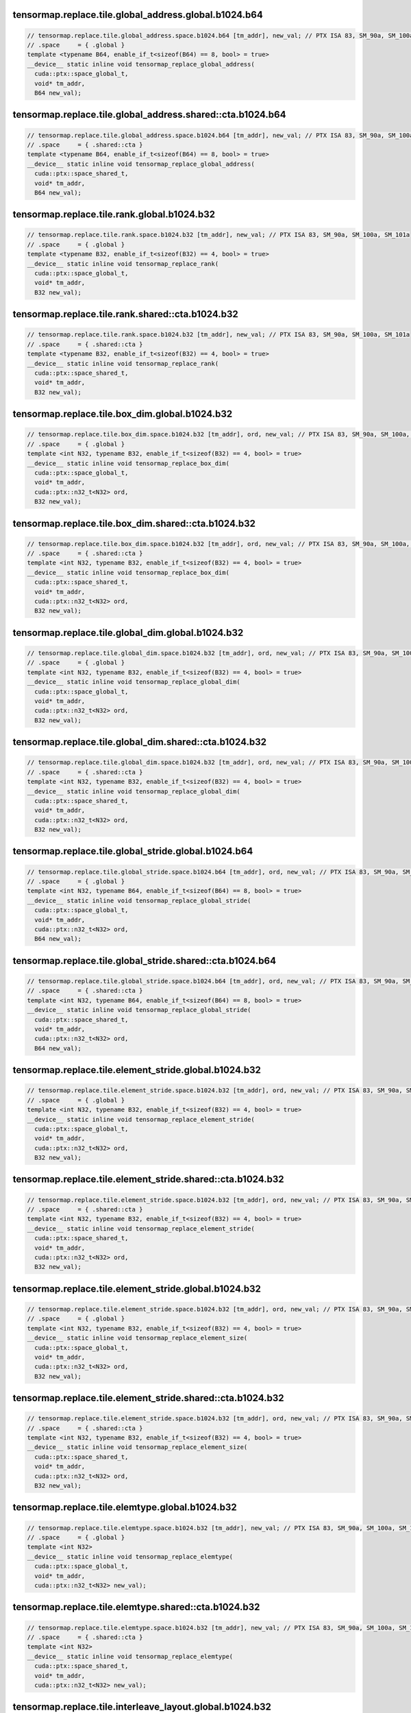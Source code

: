 ..
   This file was automatically generated. Do not edit.

tensormap.replace.tile.global_address.global.b1024.b64
^^^^^^^^^^^^^^^^^^^^^^^^^^^^^^^^^^^^^^^^^^^^^^^^^^^^^^
.. code-block:: cuda

   // tensormap.replace.tile.global_address.space.b1024.b64 [tm_addr], new_val; // PTX ISA 83, SM_90a, SM_100a, SM_101a
   // .space     = { .global }
   template <typename B64, enable_if_t<sizeof(B64) == 8, bool> = true>
   __device__ static inline void tensormap_replace_global_address(
     cuda::ptx::space_global_t,
     void* tm_addr,
     B64 new_val);

tensormap.replace.tile.global_address.shared::cta.b1024.b64
^^^^^^^^^^^^^^^^^^^^^^^^^^^^^^^^^^^^^^^^^^^^^^^^^^^^^^^^^^^
.. code-block:: cuda

   // tensormap.replace.tile.global_address.space.b1024.b64 [tm_addr], new_val; // PTX ISA 83, SM_90a, SM_100a, SM_101a
   // .space     = { .shared::cta }
   template <typename B64, enable_if_t<sizeof(B64) == 8, bool> = true>
   __device__ static inline void tensormap_replace_global_address(
     cuda::ptx::space_shared_t,
     void* tm_addr,
     B64 new_val);

tensormap.replace.tile.rank.global.b1024.b32
^^^^^^^^^^^^^^^^^^^^^^^^^^^^^^^^^^^^^^^^^^^^
.. code-block:: cuda

   // tensormap.replace.tile.rank.space.b1024.b32 [tm_addr], new_val; // PTX ISA 83, SM_90a, SM_100a, SM_101a
   // .space     = { .global }
   template <typename B32, enable_if_t<sizeof(B32) == 4, bool> = true>
   __device__ static inline void tensormap_replace_rank(
     cuda::ptx::space_global_t,
     void* tm_addr,
     B32 new_val);

tensormap.replace.tile.rank.shared::cta.b1024.b32
^^^^^^^^^^^^^^^^^^^^^^^^^^^^^^^^^^^^^^^^^^^^^^^^^
.. code-block:: cuda

   // tensormap.replace.tile.rank.space.b1024.b32 [tm_addr], new_val; // PTX ISA 83, SM_90a, SM_100a, SM_101a
   // .space     = { .shared::cta }
   template <typename B32, enable_if_t<sizeof(B32) == 4, bool> = true>
   __device__ static inline void tensormap_replace_rank(
     cuda::ptx::space_shared_t,
     void* tm_addr,
     B32 new_val);

tensormap.replace.tile.box_dim.global.b1024.b32
^^^^^^^^^^^^^^^^^^^^^^^^^^^^^^^^^^^^^^^^^^^^^^^
.. code-block:: cuda

   // tensormap.replace.tile.box_dim.space.b1024.b32 [tm_addr], ord, new_val; // PTX ISA 83, SM_90a, SM_100a, SM_101a
   // .space     = { .global }
   template <int N32, typename B32, enable_if_t<sizeof(B32) == 4, bool> = true>
   __device__ static inline void tensormap_replace_box_dim(
     cuda::ptx::space_global_t,
     void* tm_addr,
     cuda::ptx::n32_t<N32> ord,
     B32 new_val);

tensormap.replace.tile.box_dim.shared::cta.b1024.b32
^^^^^^^^^^^^^^^^^^^^^^^^^^^^^^^^^^^^^^^^^^^^^^^^^^^^
.. code-block:: cuda

   // tensormap.replace.tile.box_dim.space.b1024.b32 [tm_addr], ord, new_val; // PTX ISA 83, SM_90a, SM_100a, SM_101a
   // .space     = { .shared::cta }
   template <int N32, typename B32, enable_if_t<sizeof(B32) == 4, bool> = true>
   __device__ static inline void tensormap_replace_box_dim(
     cuda::ptx::space_shared_t,
     void* tm_addr,
     cuda::ptx::n32_t<N32> ord,
     B32 new_val);

tensormap.replace.tile.global_dim.global.b1024.b32
^^^^^^^^^^^^^^^^^^^^^^^^^^^^^^^^^^^^^^^^^^^^^^^^^^
.. code-block:: cuda

   // tensormap.replace.tile.global_dim.space.b1024.b32 [tm_addr], ord, new_val; // PTX ISA 83, SM_90a, SM_100a, SM_101a
   // .space     = { .global }
   template <int N32, typename B32, enable_if_t<sizeof(B32) == 4, bool> = true>
   __device__ static inline void tensormap_replace_global_dim(
     cuda::ptx::space_global_t,
     void* tm_addr,
     cuda::ptx::n32_t<N32> ord,
     B32 new_val);

tensormap.replace.tile.global_dim.shared::cta.b1024.b32
^^^^^^^^^^^^^^^^^^^^^^^^^^^^^^^^^^^^^^^^^^^^^^^^^^^^^^^
.. code-block:: cuda

   // tensormap.replace.tile.global_dim.space.b1024.b32 [tm_addr], ord, new_val; // PTX ISA 83, SM_90a, SM_100a, SM_101a
   // .space     = { .shared::cta }
   template <int N32, typename B32, enable_if_t<sizeof(B32) == 4, bool> = true>
   __device__ static inline void tensormap_replace_global_dim(
     cuda::ptx::space_shared_t,
     void* tm_addr,
     cuda::ptx::n32_t<N32> ord,
     B32 new_val);

tensormap.replace.tile.global_stride.global.b1024.b64
^^^^^^^^^^^^^^^^^^^^^^^^^^^^^^^^^^^^^^^^^^^^^^^^^^^^^
.. code-block:: cuda

   // tensormap.replace.tile.global_stride.space.b1024.b64 [tm_addr], ord, new_val; // PTX ISA 83, SM_90a, SM_100a, SM_101a
   // .space     = { .global }
   template <int N32, typename B64, enable_if_t<sizeof(B64) == 8, bool> = true>
   __device__ static inline void tensormap_replace_global_stride(
     cuda::ptx::space_global_t,
     void* tm_addr,
     cuda::ptx::n32_t<N32> ord,
     B64 new_val);

tensormap.replace.tile.global_stride.shared::cta.b1024.b64
^^^^^^^^^^^^^^^^^^^^^^^^^^^^^^^^^^^^^^^^^^^^^^^^^^^^^^^^^^
.. code-block:: cuda

   // tensormap.replace.tile.global_stride.space.b1024.b64 [tm_addr], ord, new_val; // PTX ISA 83, SM_90a, SM_100a, SM_101a
   // .space     = { .shared::cta }
   template <int N32, typename B64, enable_if_t<sizeof(B64) == 8, bool> = true>
   __device__ static inline void tensormap_replace_global_stride(
     cuda::ptx::space_shared_t,
     void* tm_addr,
     cuda::ptx::n32_t<N32> ord,
     B64 new_val);

tensormap.replace.tile.element_stride.global.b1024.b32
^^^^^^^^^^^^^^^^^^^^^^^^^^^^^^^^^^^^^^^^^^^^^^^^^^^^^^
.. code-block:: cuda

   // tensormap.replace.tile.element_stride.space.b1024.b32 [tm_addr], ord, new_val; // PTX ISA 83, SM_90a, SM_100a, SM_101a
   // .space     = { .global }
   template <int N32, typename B32, enable_if_t<sizeof(B32) == 4, bool> = true>
   __device__ static inline void tensormap_replace_element_stride(
     cuda::ptx::space_global_t,
     void* tm_addr,
     cuda::ptx::n32_t<N32> ord,
     B32 new_val);

tensormap.replace.tile.element_stride.shared::cta.b1024.b32
^^^^^^^^^^^^^^^^^^^^^^^^^^^^^^^^^^^^^^^^^^^^^^^^^^^^^^^^^^^
.. code-block:: cuda

   // tensormap.replace.tile.element_stride.space.b1024.b32 [tm_addr], ord, new_val; // PTX ISA 83, SM_90a, SM_100a, SM_101a
   // .space     = { .shared::cta }
   template <int N32, typename B32, enable_if_t<sizeof(B32) == 4, bool> = true>
   __device__ static inline void tensormap_replace_element_stride(
     cuda::ptx::space_shared_t,
     void* tm_addr,
     cuda::ptx::n32_t<N32> ord,
     B32 new_val);

tensormap.replace.tile.element_stride.global.b1024.b32
^^^^^^^^^^^^^^^^^^^^^^^^^^^^^^^^^^^^^^^^^^^^^^^^^^^^^^
.. code-block:: cuda

   // tensormap.replace.tile.element_stride.space.b1024.b32 [tm_addr], ord, new_val; // PTX ISA 83, SM_90a, SM_100a, SM_101a
   // .space     = { .global }
   template <int N32, typename B32, enable_if_t<sizeof(B32) == 4, bool> = true>
   __device__ static inline void tensormap_replace_element_size(
     cuda::ptx::space_global_t,
     void* tm_addr,
     cuda::ptx::n32_t<N32> ord,
     B32 new_val);

tensormap.replace.tile.element_stride.shared::cta.b1024.b32
^^^^^^^^^^^^^^^^^^^^^^^^^^^^^^^^^^^^^^^^^^^^^^^^^^^^^^^^^^^
.. code-block:: cuda

   // tensormap.replace.tile.element_stride.space.b1024.b32 [tm_addr], ord, new_val; // PTX ISA 83, SM_90a, SM_100a, SM_101a
   // .space     = { .shared::cta }
   template <int N32, typename B32, enable_if_t<sizeof(B32) == 4, bool> = true>
   __device__ static inline void tensormap_replace_element_size(
     cuda::ptx::space_shared_t,
     void* tm_addr,
     cuda::ptx::n32_t<N32> ord,
     B32 new_val);

tensormap.replace.tile.elemtype.global.b1024.b32
^^^^^^^^^^^^^^^^^^^^^^^^^^^^^^^^^^^^^^^^^^^^^^^^
.. code-block:: cuda

   // tensormap.replace.tile.elemtype.space.b1024.b32 [tm_addr], new_val; // PTX ISA 83, SM_90a, SM_100a, SM_101a
   // .space     = { .global }
   template <int N32>
   __device__ static inline void tensormap_replace_elemtype(
     cuda::ptx::space_global_t,
     void* tm_addr,
     cuda::ptx::n32_t<N32> new_val);

tensormap.replace.tile.elemtype.shared::cta.b1024.b32
^^^^^^^^^^^^^^^^^^^^^^^^^^^^^^^^^^^^^^^^^^^^^^^^^^^^^
.. code-block:: cuda

   // tensormap.replace.tile.elemtype.space.b1024.b32 [tm_addr], new_val; // PTX ISA 83, SM_90a, SM_100a, SM_101a
   // .space     = { .shared::cta }
   template <int N32>
   __device__ static inline void tensormap_replace_elemtype(
     cuda::ptx::space_shared_t,
     void* tm_addr,
     cuda::ptx::n32_t<N32> new_val);

tensormap.replace.tile.interleave_layout.global.b1024.b32
^^^^^^^^^^^^^^^^^^^^^^^^^^^^^^^^^^^^^^^^^^^^^^^^^^^^^^^^^
.. code-block:: cuda

   // tensormap.replace.tile.interleave_layout.space.b1024.b32 [tm_addr], new_val; // PTX ISA 83, SM_90a, SM_100a, SM_101a
   // .space     = { .global }
   template <int N32>
   __device__ static inline void tensormap_replace_interleave_layout(
     cuda::ptx::space_global_t,
     void* tm_addr,
     cuda::ptx::n32_t<N32> new_val);

tensormap.replace.tile.interleave_layout.shared::cta.b1024.b32
^^^^^^^^^^^^^^^^^^^^^^^^^^^^^^^^^^^^^^^^^^^^^^^^^^^^^^^^^^^^^^
.. code-block:: cuda

   // tensormap.replace.tile.interleave_layout.space.b1024.b32 [tm_addr], new_val; // PTX ISA 83, SM_90a, SM_100a, SM_101a
   // .space     = { .shared::cta }
   template <int N32>
   __device__ static inline void tensormap_replace_interleave_layout(
     cuda::ptx::space_shared_t,
     void* tm_addr,
     cuda::ptx::n32_t<N32> new_val);

tensormap.replace.tile.swizzle_mode.global.b1024.b32
^^^^^^^^^^^^^^^^^^^^^^^^^^^^^^^^^^^^^^^^^^^^^^^^^^^^
.. code-block:: cuda

   // tensormap.replace.tile.swizzle_mode.space.b1024.b32 [tm_addr], new_val; // PTX ISA 83, SM_90a, SM_100a, SM_101a
   // .space     = { .global }
   template <int N32>
   __device__ static inline void tensormap_replace_swizzle_mode(
     cuda::ptx::space_global_t,
     void* tm_addr,
     cuda::ptx::n32_t<N32> new_val);

tensormap.replace.tile.swizzle_mode.shared::cta.b1024.b32
^^^^^^^^^^^^^^^^^^^^^^^^^^^^^^^^^^^^^^^^^^^^^^^^^^^^^^^^^
.. code-block:: cuda

   // tensormap.replace.tile.swizzle_mode.space.b1024.b32 [tm_addr], new_val; // PTX ISA 83, SM_90a, SM_100a, SM_101a
   // .space     = { .shared::cta }
   template <int N32>
   __device__ static inline void tensormap_replace_swizzle_mode(
     cuda::ptx::space_shared_t,
     void* tm_addr,
     cuda::ptx::n32_t<N32> new_val);

tensormap.replace.tile.fill_mode.global.b1024.b32
^^^^^^^^^^^^^^^^^^^^^^^^^^^^^^^^^^^^^^^^^^^^^^^^^
.. code-block:: cuda

   // tensormap.replace.tile.fill_mode.space.b1024.b32 [tm_addr], new_val; // PTX ISA 83, SM_90a, SM_100a, SM_101a
   // .space     = { .global }
   template <int N32>
   __device__ static inline void tensormap_replace_fill_mode(
     cuda::ptx::space_global_t,
     void* tm_addr,
     cuda::ptx::n32_t<N32> new_val);

tensormap.replace.tile.fill_mode.shared::cta.b1024.b32
^^^^^^^^^^^^^^^^^^^^^^^^^^^^^^^^^^^^^^^^^^^^^^^^^^^^^^
.. code-block:: cuda

   // tensormap.replace.tile.fill_mode.space.b1024.b32 [tm_addr], new_val; // PTX ISA 83, SM_90a, SM_100a, SM_101a
   // .space     = { .shared::cta }
   template <int N32>
   __device__ static inline void tensormap_replace_fill_mode(
     cuda::ptx::space_shared_t,
     void* tm_addr,
     cuda::ptx::n32_t<N32> new_val);

tensormap.replace.tile.swizzle_atomicity.global.b1024.b32
^^^^^^^^^^^^^^^^^^^^^^^^^^^^^^^^^^^^^^^^^^^^^^^^^^^^^^^^^
.. code-block:: cuda

   // tensormap.replace.tile.swizzle_atomicity.space.b1024.b32 [tm_addr], new_val; // PTX ISA 86, SM_100a, SM_101a
   // .space     = { .global }
   template <int N32>
   __device__ static inline void tensormap_replace_swizzle_atomicity(
     cuda::ptx::space_global_t,
     void* tm_addr,
     cuda::ptx::n32_t<N32> new_val);

tensormap.replace.tile.swizzle_atomicity.shared::cta.b1024.b32
^^^^^^^^^^^^^^^^^^^^^^^^^^^^^^^^^^^^^^^^^^^^^^^^^^^^^^^^^^^^^^
.. code-block:: cuda

   // tensormap.replace.tile.swizzle_atomicity.space.b1024.b32 [tm_addr], new_val; // PTX ISA 86, SM_100a, SM_101a
   // .space     = { .shared::cta }
   template <int N32>
   __device__ static inline void tensormap_replace_swizzle_atomicity(
     cuda::ptx::space_shared_t,
     void* tm_addr,
     cuda::ptx::n32_t<N32> new_val);
